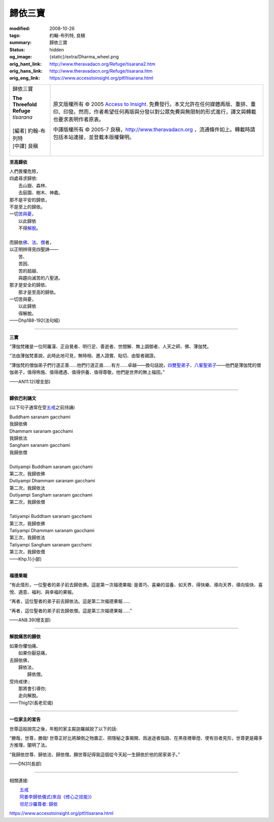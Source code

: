 歸依三寶
========

:modified: 2008-10-26
:tags: 約翰-布列特, 良稹
:summary: 歸依三寶
:status: hidden
:og_image: {static}/extra/Dharma_wheel.png
:orig_hant_link: http://www.theravadacn.org/Refuge/tisarana2.htm
:orig_hans_link: http://www.theravadacn.org/Refuge/tisarana.htm
:orig_eng_link: https://www.accesstoinsight.org/ptf/tisarana.html


.. role:: small
   :class: is-size-7

.. role:: fake-title
   :class: is-size-2 has-text-weight-bold

.. role:: fake-title-2
   :class: is-size-3

.. list-table::
   :class: table is-bordered is-striped is-narrow stack-th-td-on-mobile
   :widths: auto

   * - .. container:: has-text-centered

          :fake-title:`歸依三寶`

          | **The Threefold Refuge**
          | *tisarana*
          |
          | [編者] 約翰-布列特
          | [中譯] 良稹
          |

     - .. container:: has-text-centered

          原文版權所有 © 2005 `Access to Insight`_. 免費發行。本文允許在任何媒體再版、重排、重印、印發。然而，作者希望任何再版與分發以對公眾免費與無限制的形式進行，譯文與轉載也要求表明作者原衷。

          中譯版權所有 © 2005-7 良稹，http://www.theravadacn.org ，流通條件如上。轉載時請包括本站連接，並登載本版權聲明。


**至高歸依**

.. container:: ml-3 mb-2

   | 人們畏懼危險，
   | 四處尋求歸依:
   | 　　去山嶽、森林、
   | 　　去庭園、樹木、神龕。
   | 那不是平安的歸依，
   | 不是至上的歸依。
   | 一切\ `苦與憂`_\ ，
   | 　　以此歸依
   | 　　不得\ `解脫`_\ 。
   |
   | 而歸依\ `佛`_\ 、\ `法`_\ 、\ `僧`_\ 者，
   | 以正明辨得見四聖諦——
   | 　　苦、
   | 　　苦因、
   | 　　苦的超越、
   | 　　與趨向滅苦的八聖道。
   | 那才是安全的歸依、
   | 　　那才是至高的歸依。
   | 一切苦與憂，
   | 　　以此歸依
   | 　　得解脫。

.. container:: has-text-right

   ——Dhp188-192(法句經)

.. _苦與憂: http://theravadacn.com/Refuge/dukkha2.htm
.. TODO: replace 苦與憂 link
.. _解脫: http://www.theravadacn.org/Refuge/nibbana2.htm
.. TODO: replace 解脫 link
.. _佛: {filename}/pages/buddha-life-sketch%zh-hant.rst
.. _法: {filename}/pages/dhamma-gradual%zh-hant.rst
.. _僧: {filename}/pages/sangha%zh-hant.rst

----

**三寶**

“薄伽梵確是一位阿羅漢、正自覺者、明行足、善逝者、世間解、無上調御者、人天之師、佛、薄伽梵。

“法由薄伽梵善說，此時此地可見，無時相、邀人證實、貼切、由智者親證。

“薄伽梵的僧伽弟子們行道正善......他們行道正直......有方......卓越——換句話說，\ `四雙聖弟子`_\ 、\ `八輩聖弟子`_\ ——他們是薄伽梵的僧伽弟子，值得佈施、值得禮遇、值得供養、值得尊敬，他們是世界的無上福田。”

.. container:: has-text-right

   ——AN11.12(增支部)

.. _四雙聖弟子: {filename}/pages/sangha%zh-hant.rst#pairs
.. _八輩聖弟子: {filename}/pages/sangha%zh-hant.rst#kinds

----

**歸依巴利誦文**

(以下句子通常在受\ `五戒`_\ 之前持誦)

.. container:: ml-3 mb-2

   | Buddham saranam gacchami
   | 我歸依佛
   | Dhammam saranam gacchami
   | 我歸依法
   | Sangham saranam gacchami
   | 我歸依僧
   |
   | Dutiyampi Buddham saranam gacchami
   | 第二次，我歸依佛
   | Dutiyampi Dhammam saranam gacchami
   | 第二次，我歸依法
   | Dutiyampi Sangham saranam gacchami
   | 第二次，我歸依僧
   |
   | Tatiyampi Buddham saranam gacchami
   | 第三次，我歸依佛
   | Tatiyampi Dhammam saranam gacchami
   | 第三次，我歸依法
   | Tatiyampi Sangham saranam gacchami
   | 第三次，我歸依僧

.. container:: has-text-right

   ——Khp.1(小部)

.. _五戒: http://www.theravadacn.org/Refuge/Sila_panca2.htm
.. TODO: replace 五戒 link

----

**福德果報**

“有此情形，一位聖者的弟子前去歸依佛。這是第一次福德果報: 是善巧、喜樂的滋養、如天界、得快樂、導向天界、導向愉快、喜悅、適意、福利、與幸福的果報。

“再者，這位聖者的弟子前去歸依法。這是第二次福德果報......

“再者，這位聖者的弟子前去歸依僧。這是第三次福德果報......”

.. container:: has-text-right

   ——AN8.39(增支部)

----

**解脫痛苦的歸依**

.. container:: ml-3 mb-2

   | 如果你懼怕痛、
   | 　　如果你厭惡痛，
   | 去歸依佛，
   | 　　歸依法，
   | 　　　　歸依僧。
   | 受持戒律:;
   | 　　那將會引導你;
   | 　　走向解脫。

.. container:: has-text-right

   ——Thig12(長老尼偈)

----

**一位家主的宣告**

世尊這般說完之後，年輕的家主屍迦羅越說了以下的話:

“勝哉，世尊，勝哉! 世尊正好比將顛倒之物置正、把隱秘之事揭開、爲迷途者指路、在黑夜裡舉燈、使有目者見形，世尊更是藉多方推理，闡明了法。

“我歸依世尊、歸依法、歸依僧。願世尊記得我這個從今天起一生歸依於他的居家弟子。”

.. container:: has-text-right

   ——DN31(長部)

----

相關連接:

| 　　 `五戒 <http://www.theravadacn.org/Refuge/sila2.htm>`__
| 　　 `阿姜李歸依儀式(來自《修心之技能》) <{filename}/pages/talk/ajaan-lee/the-craft-of-the-heart%zh-hant.rst#uposatha>`_
| 　　 `坦尼沙羅尊者: 歸依 <{filename}/pages/talk/thanissaro/going-for-refuge%zh-hant.rst>`_

.. TODO: replace 五戒 link

https://www.accesstoinsight.org/ptf/tisarana.html

.. _Access to Insight: https://www.accesstoinsight.org/
